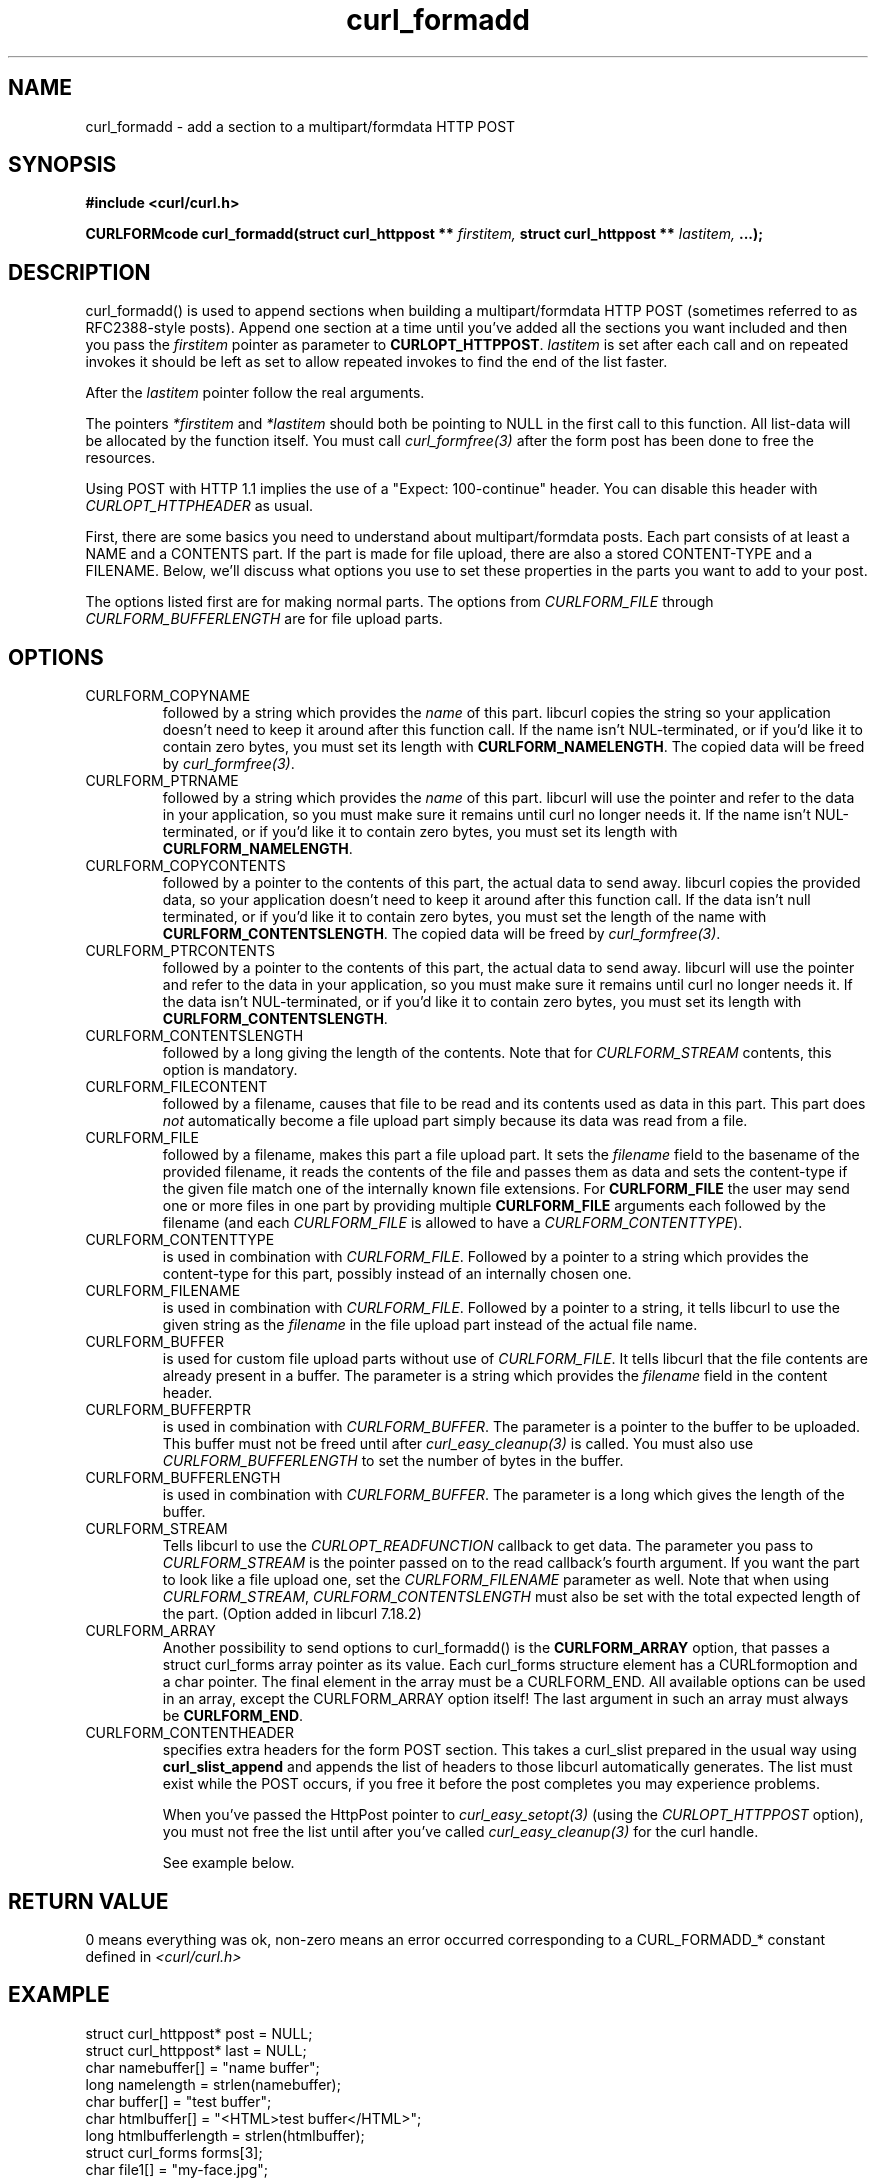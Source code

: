 .\" You can view this file with:
.\" nroff -man [file]
.\" $Id$
.\"
.TH curl_formadd 3 "24 June 2002" "libcurl 7.9.8" "libcurl Manual"
.SH NAME
curl_formadd - add a section to a multipart/formdata HTTP POST
.SH SYNOPSIS
.B #include <curl/curl.h>
.sp
.BI "CURLFORMcode curl_formadd(struct curl_httppost ** " firstitem,
.BI "struct curl_httppost ** " lastitem, " ...);"
.ad
.SH DESCRIPTION
curl_formadd() is used to append sections when building a multipart/formdata
HTTP POST (sometimes referred to as RFC2388-style posts). Append one section at
a time until you've added all the sections you want included and then you pass
the \fIfirstitem\fP pointer as parameter to \fBCURLOPT_HTTPPOST\fP.
\fIlastitem\fP is set after each call and on repeated invokes it should be
left as set to allow repeated invokes to find the end of the list faster.

After the \fIlastitem\fP pointer follow the real arguments.

The pointers \fI*firstitem\fP and \fI*lastitem\fP should both be pointing to
NULL in the first call to this function. All list-data will be allocated by
the function itself. You must call \fIcurl_formfree(3)\fP after the form post
has been done to free the resources.

Using POST with HTTP 1.1 implies the use of a "Expect: 100-continue" header.
You can disable this header with \fICURLOPT_HTTPHEADER\fP as usual.

First, there are some basics you need to understand about multipart/formdata
posts. Each part consists of at least a NAME and a CONTENTS part. If the part
is made for file upload, there are also a stored CONTENT-TYPE and a FILENAME.
Below, we'll discuss what options you use to set these properties in the
parts you want to add to your post.

The options listed first are for making normal parts. The options from
\fICURLFORM_FILE\fP through \fICURLFORM_BUFFERLENGTH\fP are for file upload
parts.
.SH OPTIONS
.IP CURLFORM_COPYNAME
followed by a string which provides the \fIname\fP of this part. libcurl
copies the string so your application doesn't need to keep it around after
this function call. If the name isn't NUL-terminated, or if you'd
like it to contain zero bytes, you must set its length with
\fBCURLFORM_NAMELENGTH\fP. The copied data will be freed by
\fIcurl_formfree(3)\fP.
.IP CURLFORM_PTRNAME
followed by a string which provides the \fIname\fP of this part. libcurl
will use the pointer and refer to the data in your application, so you
must make sure it remains until curl no longer needs it. If the name
isn't NUL-terminated, or if you'd like it to contain zero
bytes, you must set its length with \fBCURLFORM_NAMELENGTH\fP.
.IP CURLFORM_COPYCONTENTS
followed by a pointer to the contents of this part, the actual data
to send away. libcurl copies the provided data, so your application doesn't
need to keep it around after this function call. If the data isn't null
terminated, or if you'd like it to contain zero bytes, you must
set the length of the name with \fBCURLFORM_CONTENTSLENGTH\fP. The copied
data will be freed by \fIcurl_formfree(3)\fP.
.IP CURLFORM_PTRCONTENTS
followed by a pointer to the contents of this part, the actual data
to send away. libcurl will use the pointer and refer to the data in your
application, so you must make sure it remains until curl no longer needs it.
If the data isn't NUL-terminated, or if you'd like it to contain zero bytes,
you must set its length  with \fBCURLFORM_CONTENTSLENGTH\fP.
.IP CURLFORM_CONTENTSLENGTH
followed by a long giving the length of the contents. Note that for
\fICURLFORM_STREAM\fP contents, this option is mandatory.
.IP CURLFORM_FILECONTENT
followed by a filename, causes that file to be read and its contents used
as data in this part. This part does \fInot\fP automatically become a file
upload part simply because its data was read from a file.
.IP CURLFORM_FILE
followed by a filename, makes this part a file upload part. It sets the
\fIfilename\fP field to the basename of the provided filename, it reads the
contents of the file and passes them as data and sets the content-type if the
given file match one of the internally known file extensions.  For
\fBCURLFORM_FILE\fP the user may send one or more files in one part by
providing multiple \fBCURLFORM_FILE\fP arguments each followed by the filename
(and each \fICURLFORM_FILE\fP is allowed to have a
\fICURLFORM_CONTENTTYPE\fP).
.IP CURLFORM_CONTENTTYPE
is used in combination with \fICURLFORM_FILE\fP. Followed by a pointer to a
string which provides the content-type for this part, possibly instead of an
internally chosen one.
.IP CURLFORM_FILENAME
is used in combination with \fICURLFORM_FILE\fP. Followed by a pointer to a
string, it tells libcurl to use the given string as the \fIfilename\fP in the
file upload part instead of the actual file name.
.IP CURLFORM_BUFFER
is used for custom file upload parts without use of \fICURLFORM_FILE\fP.  It
tells libcurl that the file contents are already present in a buffer.  The
parameter is a string which provides the \fIfilename\fP field in the content
header.
.IP CURLFORM_BUFFERPTR
is used in combination with \fICURLFORM_BUFFER\fP. The parameter is a pointer
to the buffer to be uploaded. This buffer must not be freed until after
\fIcurl_easy_cleanup(3)\fP is called. You must also use
\fICURLFORM_BUFFERLENGTH\fP to set the number of bytes in the buffer.
.IP CURLFORM_BUFFERLENGTH
is used in combination with \fICURLFORM_BUFFER\fP. The parameter is a
long which gives the length of the buffer.
.IP CURLFORM_STREAM
Tells libcurl to use the \fICURLOPT_READFUNCTION\fP callback to get data. The
parameter you pass to \fICURLFORM_STREAM\fP is the pointer passed on to the
read callback's fourth argument. If you want the part to look like a file
upload one, set the \fICURLFORM_FILENAME\fP parameter as well. Note that when
using \fICURLFORM_STREAM\fP, \fICURLFORM_CONTENTSLENGTH\fP must also be set
with the total expected length of the part. (Option added in libcurl 7.18.2)
.IP CURLFORM_ARRAY
Another possibility to send options to curl_formadd() is the
\fBCURLFORM_ARRAY\fP option, that passes a struct curl_forms array pointer as
its value. Each curl_forms structure element has a CURLformoption and a char
pointer. The final element in the array must be a CURLFORM_END. All available
options can be used in an array, except the CURLFORM_ARRAY option itself!  The
last argument in such an array must always be \fBCURLFORM_END\fP.
.IP CURLFORM_CONTENTHEADER
specifies extra headers for the form POST section.  This takes a curl_slist
prepared in the usual way using \fBcurl_slist_append\fP and appends the list
of headers to those libcurl automatically generates. The list must exist while
the POST occurs, if you free it before the post completes you may experience
problems.

When you've passed the HttpPost pointer to \fIcurl_easy_setopt(3)\fP (using
the \fICURLOPT_HTTPPOST\fP option), you must not free the list until after
you've called \fIcurl_easy_cleanup(3)\fP for the curl handle.

See example below.
.SH RETURN VALUE
0 means everything was ok, non-zero means an error occurred corresponding
to a CURL_FORMADD_* constant defined in
.I <curl/curl.h>
.SH EXAMPLE
.nf

 struct curl_httppost* post = NULL;
 struct curl_httppost* last = NULL;
 char namebuffer[] = "name buffer";
 long namelength = strlen(namebuffer);
 char buffer[] = "test buffer";
 char htmlbuffer[] = "<HTML>test buffer</HTML>";
 long htmlbufferlength = strlen(htmlbuffer);
 struct curl_forms forms[3];
 char file1[] = "my-face.jpg";
 char file2[] = "your-face.jpg";
 /* add null character into htmlbuffer, to demonstrate that
    transfers of buffers containing null characters actually work
 */
 htmlbuffer[8] = '\\0';

 /* Add simple name/content section */
 curl_formadd(&post, &last, CURLFORM_COPYNAME, "name",
              CURLFORM_COPYCONTENTS, "content", CURLFORM_END);

 /* Add simple name/content/contenttype section */
 curl_formadd(&post, &last, CURLFORM_COPYNAME, "htmlcode",
              CURLFORM_COPYCONTENTS, "<HTML></HTML>",
              CURLFORM_CONTENTTYPE, "text/html", CURLFORM_END);

 /* Add name/ptrcontent section */
 curl_formadd(&post, &last, CURLFORM_COPYNAME, "name_for_ptrcontent",
              CURLFORM_PTRCONTENTS, buffer, CURLFORM_END);

 /* Add ptrname/ptrcontent section */
 curl_formadd(&post, &last, CURLFORM_PTRNAME, namebuffer,
              CURLFORM_PTRCONTENTS, buffer, CURLFORM_NAMELENGTH,
              namelength, CURLFORM_END);

 /* Add name/ptrcontent/contenttype section */
 curl_formadd(&post, &last, CURLFORM_COPYNAME, "html_code_with_hole",
              CURLFORM_PTRCONTENTS, htmlbuffer,
              CURLFORM_CONTENTSLENGTH, htmlbufferlength,
              CURLFORM_CONTENTTYPE, "text/html", CURLFORM_END);

 /* Add simple file section */
 curl_formadd(&post, &last, CURLFORM_COPYNAME, "picture",
              CURLFORM_FILE, "my-face.jpg", CURLFORM_END);

 /* Add file/contenttype section */
 curl_formadd(&post, &last, CURLFORM_COPYNAME, "picture",
              CURLFORM_FILE, "my-face.jpg",
              CURLFORM_CONTENTTYPE, "image/jpeg", CURLFORM_END);

 /* Add two file section */
 curl_formadd(&post, &last, CURLFORM_COPYNAME, "pictures",
              CURLFORM_FILE, "my-face.jpg",
              CURLFORM_FILE, "your-face.jpg", CURLFORM_END);

 /* Add two file section using CURLFORM_ARRAY */
 forms[0].option = CURLFORM_FILE;
 forms[0].value  = file1;
 forms[1].option = CURLFORM_FILE;
 forms[1].value  = file2;
 forms[2].option  = CURLFORM_END;

 /* Add a buffer to upload */
 curl_formadd(&post, &last,
              CURLFORM_COPYNAME, "name",
              CURLFORM_BUFFER, "data",
              CURLFORM_BUFFERPTR, record,
              CURLFORM_BUFFERLENGTH, record_length,
              CURLFORM_END);

 /* no option needed for the end marker */
 curl_formadd(&post, &last, CURLFORM_COPYNAME, "pictures",
              CURLFORM_ARRAY, forms, CURLFORM_END);
 /* Add the content of a file as a normal post text value */
 curl_formadd(&post, &last, CURLFORM_COPYNAME, "filecontent",
              CURLFORM_FILECONTENT, ".bashrc", CURLFORM_END);
 /* Set the form info */
 curl_easy_setopt(curl, CURLOPT_HTTPPOST, post);

.SH "SEE ALSO"
.BR curl_easy_setopt "(3), "
.BR curl_formfree "(3)"
